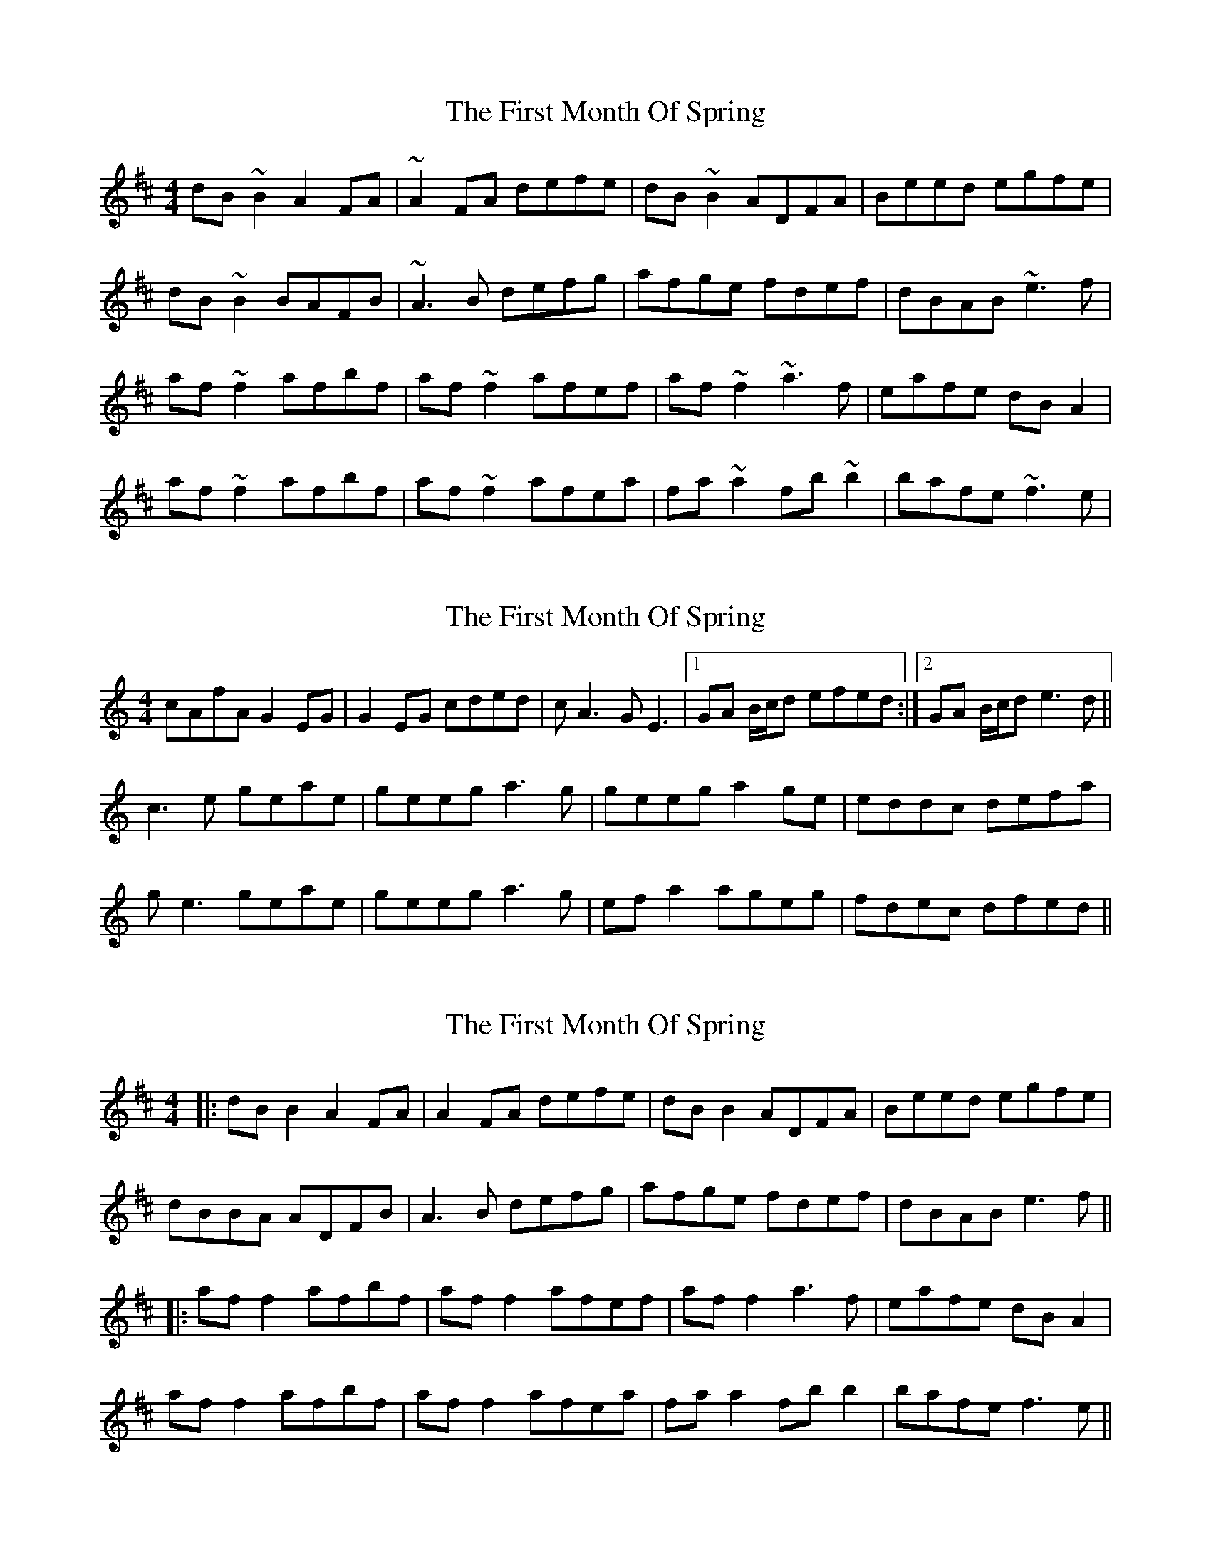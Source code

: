 X: 1
T: First Month Of Spring, The
Z: gian marco
S: https://thesession.org/tunes/3806#setting3806
R: reel
M: 4/4
L: 1/8
K: Dmaj
dB~B2 A2FA|~A2FA defe|dB~B2 ADFA|Beed egfe|
dB~B2 BAFB|~A3B defg|afge fdef|dBAB ~e3f|
af~f2 afbf|af~f2 afef|af~f2 ~a3f|eafe dBA2|
af~f2 afbf|af~f2 afea|fa~a2 fb~b2|bafe ~f3e|
X: 2
T: First Month Of Spring, The
Z: tbag
S: https://thesession.org/tunes/3806#setting16744
R: reel
M: 4/4
L: 1/8
K: Cmaj
cAfA G2EG | G2EG cded | cA3 GE3 | [1 GA B/c/d efed :| [2 GA B/c/d e3d ||c3e geae | geeg a3g | geeg a2ge | eddc defa |ge3 geae | geeg a3g | efa2 ageg | fdec dfed ||
X: 3
T: First Month Of Spring, The
Z: JACKB
S: https://thesession.org/tunes/3806#setting27010
R: reel
M: 4/4
L: 1/8
K: Dmaj
|:dB B2 A2FA|A2FA defe|dB B2 ADFA|Beed egfe|
dBBA ADFB|A3B defg|afge fdef|dBAB e3f||
|:af f2 afbf|af f2 afef|af f2 a3f|eafe dBA2|
af f2 afbf|af f2 afea|fa a2 fb b2|bafe f3e||

